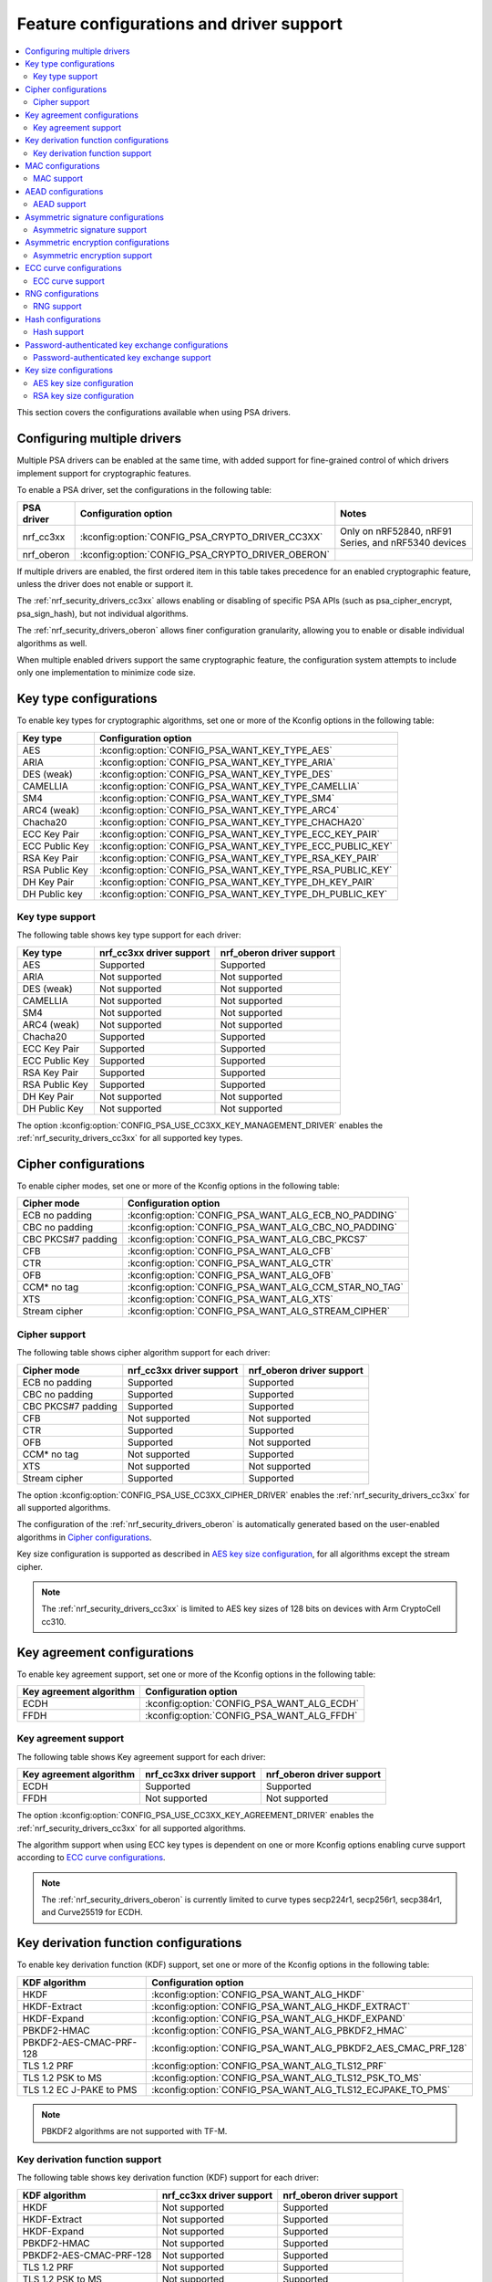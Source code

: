 .. _nrf_security_driver_config:

Feature configurations and driver support
#########################################

.. contents::
   :local:
   :depth: 2

This section covers the configurations available when using PSA drivers.

.. _nrf_security_drivers_config_multiple:

Configuring multiple drivers
****************************

Multiple PSA drivers can be enabled at the same time, with added support for fine-grained control of which drivers implement support for cryptographic features.

To enable a PSA driver, set the configurations in the following table:

+---------------+--------------------------------------------------+-----------------------------------------------------+
| PSA driver    | Configuration option                             | Notes                                               |
+===============+==================================================+=====================================================+
| nrf_cc3xx     | :kconfig:option:`CONFIG_PSA_CRYPTO_DRIVER_CC3XX` | Only on nRF52840, nRF91 Series, and nRF5340 devices |
+---------------+--------------------------------------------------+-----------------------------------------------------+
| nrf_oberon    | :kconfig:option:`CONFIG_PSA_CRYPTO_DRIVER_OBERON`|                                                     |
+---------------+--------------------------------------------------+-----------------------------------------------------+

If multiple drivers are enabled, the first ordered item in this table takes precedence for an enabled cryptographic feature, unless the driver does not enable or support it.

The :ref:`nrf_security_drivers_cc3xx` allows enabling or disabling of specific PSA APIs (such as psa_cipher_encrypt, psa_sign_hash), but not individual algorithms.

The :ref:`nrf_security_drivers_oberon` allows finer configuration granularity, allowing you to enable or disable individual algorithms as well.

When multiple enabled drivers support the same cryptographic feature, the configuration system attempts to include only one implementation to minimize code size.

Key type configurations
***********************

To enable key types for cryptographic algorithms, set one or more of the Kconfig options in the following table:

+-----------------------+-------------------------------------------------------------+
| Key type              | Configuration option                                        |
+=======================+=============================================================+
| AES                   | :kconfig:option:`CONFIG_PSA_WANT_KEY_TYPE_AES`              |
+-----------------------+-------------------------------------------------------------+
| ARIA                  | :kconfig:option:`CONFIG_PSA_WANT_KEY_TYPE_ARIA`             |
+-----------------------+-------------------------------------------------------------+
| DES (weak)            | :kconfig:option:`CONFIG_PSA_WANT_KEY_TYPE_DES`              |
+-----------------------+-------------------------------------------------------------+
| CAMELLIA              | :kconfig:option:`CONFIG_PSA_WANT_KEY_TYPE_CAMELLIA`         |
+-----------------------+-------------------------------------------------------------+
| SM4                   | :kconfig:option:`CONFIG_PSA_WANT_KEY_TYPE_SM4`              |
+-----------------------+-------------------------------------------------------------+
| ARC4 (weak)           | :kconfig:option:`CONFIG_PSA_WANT_KEY_TYPE_ARC4`             |
+-----------------------+-------------------------------------------------------------+
| Chacha20              | :kconfig:option:`CONFIG_PSA_WANT_KEY_TYPE_CHACHA20`         |
+-----------------------+-------------------------------------------------------------+
| ECC Key Pair          | :kconfig:option:`CONFIG_PSA_WANT_KEY_TYPE_ECC_KEY_PAIR`     |
+-----------------------+-------------------------------------------------------------+
| ECC Public Key        | :kconfig:option:`CONFIG_PSA_WANT_KEY_TYPE_ECC_PUBLIC_KEY`   |
+-----------------------+-------------------------------------------------------------+
| RSA Key Pair          | :kconfig:option:`CONFIG_PSA_WANT_KEY_TYPE_RSA_KEY_PAIR`     |
+-----------------------+-------------------------------------------------------------+
| RSA Public Key        | :kconfig:option:`CONFIG_PSA_WANT_KEY_TYPE_RSA_PUBLIC_KEY`   |
+-----------------------+-------------------------------------------------------------+
| DH Key Pair           | :kconfig:option:`CONFIG_PSA_WANT_KEY_TYPE_DH_KEY_PAIR`      |
+-----------------------+-------------------------------------------------------------+
| DH Public key         | :kconfig:option:`CONFIG_PSA_WANT_KEY_TYPE_DH_PUBLIC_KEY`    |
+-----------------------+-------------------------------------------------------------+

Key type support
================

The following table shows key type support for each driver:

+-----------------------+---------------------------+----------------------------+
| Key type              | nrf_cc3xx driver support  | nrf_oberon driver support  |
+=======================+===========================+============================+
| AES                   | Supported                 | Supported                  |
+-----------------------+---------------------------+----------------------------+
| ARIA                  | Not supported             | Not supported              |
+-----------------------+---------------------------+----------------------------+
| DES (weak)            | Not supported             | Not supported              |
+-----------------------+---------------------------+----------------------------+
| CAMELLIA              | Not supported             | Not supported              |
+-----------------------+---------------------------+----------------------------+
| SM4                   | Not supported             | Not supported              |
+-----------------------+---------------------------+----------------------------+
| ARC4 (weak)           | Not supported             | Not supported              |
+-----------------------+---------------------------+----------------------------+
| Chacha20              | Supported                 | Supported                  |
+-----------------------+---------------------------+----------------------------+
| ECC Key Pair          | Supported                 | Supported                  |
+-----------------------+---------------------------+----------------------------+
| ECC Public Key        | Supported                 | Supported                  |
+-----------------------+---------------------------+----------------------------+
| RSA Key Pair          | Supported                 | Supported                  |
+-----------------------+---------------------------+----------------------------+
| RSA Public Key        | Supported                 | Supported                  |
+-----------------------+---------------------------+----------------------------+
| DH Key Pair           | Not supported             | Not supported              |
+-----------------------+---------------------------+----------------------------+
| DH Public Key         | Not supported             | Not supported              |
+-----------------------+---------------------------+----------------------------+

The option :kconfig:option:`CONFIG_PSA_USE_CC3XX_KEY_MANAGEMENT_DRIVER` enables the :ref:`nrf_security_drivers_cc3xx` for all supported key types.

Cipher configurations
*********************

To enable cipher modes, set one or more of the Kconfig options in the following table:

+-----------------------+------------------------------------------------------+
| Cipher mode           | Configuration option                                 |
+=======================+======================================================+
| ECB no padding        | :kconfig:option:`CONFIG_PSA_WANT_ALG_ECB_NO_PADDING` |
+-----------------------+------------------------------------------------------+
| CBC no padding        | :kconfig:option:`CONFIG_PSA_WANT_ALG_CBC_NO_PADDING` |
+-----------------------+------------------------------------------------------+
| CBC PKCS#7 padding    | :kconfig:option:`CONFIG_PSA_WANT_ALG_CBC_PKCS7`      |
+-----------------------+------------------------------------------------------+
| CFB                   | :kconfig:option:`CONFIG_PSA_WANT_ALG_CFB`            |
+-----------------------+------------------------------------------------------+
| CTR                   | :kconfig:option:`CONFIG_PSA_WANT_ALG_CTR`            |
+-----------------------+------------------------------------------------------+
| OFB                   | :kconfig:option:`CONFIG_PSA_WANT_ALG_OFB`            |
+-----------------------+------------------------------------------------------+
| CCM* no tag           | :kconfig:option:`CONFIG_PSA_WANT_ALG_CCM_STAR_NO_TAG`|
+-----------------------+------------------------------------------------------+
| XTS                   | :kconfig:option:`CONFIG_PSA_WANT_ALG_XTS`            |
+-----------------------+------------------------------------------------------+
| Stream cipher         | :kconfig:option:`CONFIG_PSA_WANT_ALG_STREAM_CIPHER`  |
+-----------------------+------------------------------------------------------+

Cipher support
==============

The following table shows cipher algorithm support for each driver:

+-----------------------+---------------------------+----------------------------+
| Cipher mode           | nrf_cc3xx driver support  | nrf_oberon driver support  |
+=======================+===========================+============================+
| ECB no padding        | Supported                 | Supported                  |
+-----------------------+---------------------------+----------------------------+
| CBC no padding        | Supported                 | Supported                  |
+-----------------------+---------------------------+----------------------------+
| CBC PKCS#7 padding    | Supported                 | Supported                  |
+-----------------------+---------------------------+----------------------------+
| CFB                   | Not supported             | Not supported              |
+-----------------------+---------------------------+----------------------------+
| CTR                   | Supported                 | Supported                  |
+-----------------------+---------------------------+----------------------------+
| OFB                   | Supported                 | Not supported              |
+-----------------------+---------------------------+----------------------------+
| CCM* no tag           | Not supported             | Supported                  |
+-----------------------+---------------------------+----------------------------+
| XTS                   | Not supported             | Not supported              |
+-----------------------+---------------------------+----------------------------+
| Stream cipher         | Supported                 | Supported                  |
+-----------------------+---------------------------+----------------------------+

The option :kconfig:option:`CONFIG_PSA_USE_CC3XX_CIPHER_DRIVER` enables the :ref:`nrf_security_drivers_cc3xx` for all supported algorithms.

The configuration of the :ref:`nrf_security_drivers_oberon` is automatically generated based on the user-enabled algorithms in `Cipher configurations`_.

Key size configuration is supported as described in `AES key size configuration`_, for all algorithms except the stream cipher.

.. note::
   The :ref:`nrf_security_drivers_cc3xx` is limited to AES key sizes of 128 bits on devices with Arm CryptoCell cc310.

Key agreement configurations
****************************

To enable key agreement support, set one or more of the Kconfig options in the following table:

+-------------------------+-----------------------------------------------------------+
| Key agreement algorithm | Configuration option                                      |
+=========================+===========================================================+
| ECDH                    | :kconfig:option:`CONFIG_PSA_WANT_ALG_ECDH`                |
+-------------------------+-----------------------------------------------------------+
| FFDH                    | :kconfig:option:`CONFIG_PSA_WANT_ALG_FFDH`                |
+-------------------------+-----------------------------------------------------------+

Key agreement support
=====================

The following table shows Key agreement support for each driver:

+-------------------------+---------------------------+----------------------------+
| Key agreement algorithm | nrf_cc3xx driver support  | nrf_oberon driver support  |
+=========================+===========================+============================+
| ECDH                    | Supported                 | Supported                  |
+-------------------------+---------------------------+----------------------------+
| FFDH                    | Not supported             | Not supported              |
+-------------------------+---------------------------+----------------------------+

The option :kconfig:option:`CONFIG_PSA_USE_CC3XX_KEY_AGREEMENT_DRIVER` enables the :ref:`nrf_security_drivers_cc3xx` for all supported algorithms.

The algorithm support when using ECC key types is dependent on one or more Kconfig options enabling curve support according to `ECC curve configurations`_.

.. note::
   The :ref:`nrf_security_drivers_oberon` is currently limited to curve types secp224r1, secp256r1, secp384r1, and Curve25519 for ECDH.

Key derivation function configurations
**************************************

To enable key derivation function (KDF) support, set one or more of the Kconfig options in the following table:

+--------------------------+---------------------------------------------------------------+
| KDF algorithm            | Configuration option                                          |
+==========================+===============================================================+
| HKDF                     | :kconfig:option:`CONFIG_PSA_WANT_ALG_HKDF`                    |
+--------------------------+---------------------------------------------------------------+
| HKDF-Extract             | :kconfig:option:`CONFIG_PSA_WANT_ALG_HKDF_EXTRACT`            |
+--------------------------+---------------------------------------------------------------+
| HKDF-Expand              | :kconfig:option:`CONFIG_PSA_WANT_ALG_HKDF_EXPAND`             |
+--------------------------+---------------------------------------------------------------+
| PBKDF2-HMAC              | :kconfig:option:`CONFIG_PSA_WANT_ALG_PBKDF2_HMAC`             |
+--------------------------+---------------------------------------------------------------+
| PBKDF2-AES-CMAC-PRF-128  | :kconfig:option:`CONFIG_PSA_WANT_ALG_PBKDF2_AES_CMAC_PRF_128` |
+--------------------------+---------------------------------------------------------------+
| TLS 1.2 PRF              | :kconfig:option:`CONFIG_PSA_WANT_ALG_TLS12_PRF`               |
+--------------------------+---------------------------------------------------------------+
| TLS 1.2 PSK to MS        | :kconfig:option:`CONFIG_PSA_WANT_ALG_TLS12_PSK_TO_MS`         |
+--------------------------+---------------------------------------------------------------+
| TLS 1.2 EC J-PAKE to PMS | :kconfig:option:`CONFIG_PSA_WANT_ALG_TLS12_ECJPAKE_TO_PMS`    |
+--------------------------+---------------------------------------------------------------+

.. note::
   PBKDF2 algorithms are not supported with TF-M.

Key derivation function support
===============================

The following table shows key derivation function (KDF) support for each driver:

+--------------------------+--------------------------+----------------------------+
| KDF algorithm            | nrf_cc3xx driver support | nrf_oberon driver support  |
+==========================+==========================+============================+
| HKDF                     | Not supported            | Supported                  |
+--------------------------+--------------------------+----------------------------+
| HKDF-Extract             | Not supported            | Supported                  |
+--------------------------+--------------------------+----------------------------+
| HKDF-Expand              | Not supported            | Supported                  |
+--------------------------+--------------------------+----------------------------+
| PBKDF2-HMAC              | Not supported            | Supported                  |
+--------------------------+--------------------------+----------------------------+
| PBKDF2-AES-CMAC-PRF-128  | Not supported            | Supported                  |
+--------------------------+--------------------------+----------------------------+
| TLS 1.2 PRF              | Not supported            | Supported                  |
+--------------------------+--------------------------+----------------------------+
| TLS 1.2 PSK to MS        | Not supported            | Supported                  |
+--------------------------+--------------------------+----------------------------+
| TLS 1.2 EC J-PAKE to PMS | Not supported            | Supported                  |
+--------------------------+--------------------------+----------------------------+

The configuration of the :ref:`nrf_security_drivers_oberon` is automatically generated based on the user-enabled algorithms in `Key derivation function configurations`_.

MAC configurations
******************

To enable MAC support, set one or more of the Kconfig options in the following table:

+----------------+----------------------------------------------+
| MAC cipher     | Configuration option                         |
+================+==============================================+
| CMAC           | :kconfig:option:`CONFIG_PSA_WANT_ALG_CMAC`   |
+----------------+----------------------------------------------+
| HMAC           | :kconfig:option:`CONFIG_PSA_WANT_ALG_HMAC`   |
+----------------+----------------------------------------------+
| CBC-MAC        | :kconfig:option:`CONFIG_PSA_WANT_ALG_CBC_MAC`|
+----------------+----------------------------------------------+

MAC support
===========

The following table shows MAC algorithm support for each driver:

+----------------+--------------------------+----------------------------+
| MAC cipher     | nrf_cc3xx driver support | nrf_oberon driver support  |
+================+==========================+============================+
| CMAC           | Supported                | Supported                  |
+----------------+--------------------------+----------------------------+
| HMAC           | Supported                | Supported                  |
+----------------+--------------------------+----------------------------+
| CBC-MAC        | Not supported            | Not supported              |
+----------------+--------------------------+----------------------------+

The option :kconfig:option:`CONFIG_PSA_USE_CC3XX_MAC_DRIVER` enables the :ref:`nrf_security_drivers_cc3xx` for all supported algorithms.

The configuration of the :ref:`nrf_security_drivers_oberon` is automatically generated based on the user-enabled algorithms in `MAC configurations`_.

Key size configuration for CMAC is supported as described in `AES key size configuration`_.

.. note::
   * The :ref:`nrf_security_drivers_cc3xx` is limited to CMAC using AES key sizes of 128 bits on devices with Arm CryptoCell cc310.
   * The :ref:`nrf_security_drivers_cc3xx` is limited to HMAC using SHA-1, SHA-224, and SHA-256.

AEAD configurations
*******************

To enable Authenticated Encryption with Associated Data (AEAD), set one or more of the Kconfig options in the following table:

+-----------------------+---------------------------------------------------------+
| AEAD cipher           | Configuration option                                    |
+=======================+=========================================================+
| CCM                   | :kconfig:option:`CONFIG_PSA_WANT_ALG_CCM`               |
+-----------------------+---------------------------------------------------------+
| GCM                   | :kconfig:option:`CONFIG_PSA_WANT_ALG_GCM`               |
+-----------------------+---------------------------------------------------------+
| ChaCha20-Poly1305     | :kconfig:option:`CONFIG_PSA_WANT_ALG_CHACHA20_POLY1305` |
+-----------------------+---------------------------------------------------------+

AEAD support
============

The following table shows AEAD algorithm support for each driver:

+-----------------------+---------------------------+---------------------------+
| AEAD cipher           | nrf_cc3xx driver support  | nrf_oberon driver support |
+=======================+===========================+===========================+
| CCM                   | Supported                 | Supported                 |
+-----------------------+---------------------------+---------------------------+
| GCM                   | Supported                 | Supported                 |
+-----------------------+---------------------------+---------------------------+
| ChaCha20-Poly1305     | Supported                 | Supported                 |
+-----------------------+---------------------------+---------------------------+

The option :kconfig:option:`CONFIG_PSA_USE_CC3XX_AEAD_DRIVER` enables the :ref:`nrf_security_drivers_cc3xx` for all supported algorithms.

Configuration of the :ref:`nrf_security_drivers_oberon` is automatically generated based on the user-enabled algorithms in `AEAD configurations`_.

Key size configuration for CCM and GCM is supported as described in `AES key size configuration`_.

.. note::
   * The :ref:`nrf_security_drivers_cc3xx` is limited to AES key sizes of 128 bits on devices with Arm CryptoCell cc310.
   * The :ref:`nrf_security_drivers_cc3xx` does not provide hardware support for GCM on devices with Arm CryptoCell cc310.


Asymmetric signature configurations
***********************************

To enable asymmetric signature support, set one or more of the Kconfig options in the following table:

+---------------------------------+--------------------------------------------------------------+
| Asymmetric signature algorithms | Configuration option                                         |
+=================================+==============================================================+
| ECDSA                           | :kconfig:option:`CONFIG_PSA_WANT_ALG_ECDSA`                  |
+---------------------------------+--------------------------------------------------------------+
| ECDSA without hashing           | :kconfig:option:`CONFIG_PSA_WANT_ALG_ECDSA_ANY`              |
+---------------------------------+--------------------------------------------------------------+
| ECDSA (deterministic)           | :kconfig:option:`CONFIG_PSA_WANT_ALG_DETERMINISTIC_ECDSA`    |
+---------------------------------+--------------------------------------------------------------+
| PureEdDSA                       | :kconfig:option:`CONFIG_PSA_WANT_ALG_PURE_EDDSA`             |
+---------------------------------+--------------------------------------------------------------+
| HashEdDSA Edwards25519          | :kconfig:option:`CONFIG_PSA_WANT_ALG_ED25519PH`              |
+---------------------------------+--------------------------------------------------------------+
| HashEdDSA Edwards448            | :kconfig:option:`CONFIG_PSA_WANT_ALG_ED448PH`                |
+---------------------------------+--------------------------------------------------------------+
| RSA PKCS#1 v1.5 sign            | :kconfig:option:`CONFIG_PSA_WANT_ALG_RSA_PKCS1V15_SIGN`      |
+---------------------------------+--------------------------------------------------------------+
| RSA raw PKCS#1 v1.5 sign        | :kconfig:option:`CONFIG_PSA_WANT_ALG_RSA_PKCS1V15_SIGN_RAW`  |
+---------------------------------+--------------------------------------------------------------+
| RSA PSS                         | :kconfig:option:`CONFIG_PSA_WANT_ALG_RSA_PSS`                |
+---------------------------------+--------------------------------------------------------------+
| RSA PSS any salt                | :kconfig:option:`CONFIG_PSA_WANT_ALG_RSA_PSS_ANY_SALT`       |
+---------------------------------+--------------------------------------------------------------+

Asymmetric signature support
============================

The following table shows asymmetric signature algorithm support for each driver:

+---------------------------------+---------------------------+----------------------------+
| Asymmetric signature algorithms | nrf_cc3xx driver support  | nrf_oberon driver support  |
+=================================+===========================+============================+
| ECDSA                           | Supported                 | Supported                  |
+---------------------------------+---------------------------+----------------------------+
| ECDSA without hashing           | Supported                 | Supported                  |
+---------------------------------+---------------------------+----------------------------+
| ECDSA (deterministic)           | Supported                 | Supported                  |
+---------------------------------+---------------------------+----------------------------+
| PureEdDSA                       | Supported                 | Supported                  |
+---------------------------------+---------------------------+----------------------------+
| HashEdDSA Edwards25519          | Not supported             | Not supported              |
+---------------------------------+---------------------------+----------------------------+
| HashEdDSA Edwards448            | Not supported             | Not supported              |
+---------------------------------+---------------------------+----------------------------+
| RSA PKCS#1 v1.5 sign            | Supported                 | Supported                  |
+---------------------------------+---------------------------+----------------------------+
| RSA raw PKCS#1 v1.5 sign        | Supported                 | Supported                  |
+---------------------------------+---------------------------+----------------------------+
| RSA PSS                         | Not supported             | Supported                  |
+---------------------------------+---------------------------+----------------------------+
| RSA PSS any salt                | Not supported             | Supported                  |
+---------------------------------+---------------------------+----------------------------+

The option :kconfig:option:`CONFIG_PSA_USE_CC3XX_ASYMMETRIC_SIGNATURE_DRIVER` enables the driver :ref:`nrf_security_drivers_cc3xx` for all supported algorithms.

Configuration of the :ref:`nrf_security_drivers_oberon` driver is automatically generated based on the user-enabled algorithms in `Asymmetric signature configurations`_.

The algorithm support when using ECC key types is dependent on one or more Kconfig options enabling curve support according to `ECC curve configurations`_.

RSA key size configuration is supported as described in `RSA key size configuration`_.

.. note::
   * :ref:`nrf_security_drivers_cc3xx` is limited to RSA key sizes less than or equal to 2048 bits.
   * :ref:`nrf_security_drivers_oberon` does not support RSA key pair generation.
   * :ref:`nrf_security_drivers_oberon` is currently limited to ECC curve types secp224r1, secp256r1, and secp384r1 for ECDSA.
   * :ref:`nrf_security_drivers_oberon` is currently limited to ECC curve type Ed25519 for EdDSA.

Asymmetric encryption configurations
************************************

To enable asymmetric encryption, set one or more of the Kconfig options in the following table:

+---------------------------------+-----------------------------------------------------------+
| Asymmetric encryption algorithm | Configuration option                                      |
+=================================+===========================================================+
| RSA OAEP                        | :kconfig:option:`CONFIG_PSA_WANT_ALG_RSA_OAEP`            |
+---------------------------------+-----------------------------------------------------------+
| RSA PKCS#1 v1.5 crypt           | :kconfig:option:`CONFIG_PSA_WANT_ALG_RSA_PKCS1V15_CRYPT`  |
+---------------------------------+-----------------------------------------------------------+

Asymmetric encryption support
=============================

The following table shows asymmetric encryption algorithm support for each driver:

+---------------------------------+---------------------------+----------------------------+
| Asymmetric encryption algorithm | nrf_cc3xx driver support  | nrf_oberon driver support  |
+=================================+===========================+============================+
| RSA OAEP                        | Supported                 | Supported                  |
+---------------------------------+---------------------------+----------------------------+
| RSA PKCS#1 v1.5 crypt           | Supported                 | Supported                  |
+---------------------------------+---------------------------+----------------------------+

The option :kconfig:option:`CONFIG_PSA_USE_CC3XX_ASYMMETRIC_ENCRYPTION_DRIVER` enables the :ref:`nrf_security_drivers_cc3xx` for all supported algorithms.

Configuration of the :ref:`nrf_security_drivers_oberon` is automatically generated based on the user-enabled algorithms in `Asymmetric encryption configurations`_.

RSA key size configuration is supported as described in `RSA key size configuration`_.

.. note::
   * :ref:`nrf_security_drivers_cc3xx` is limited to key sizes less than or equal to 2048 bits.
   * :ref:`nrf_security_drivers_oberon` does not support RSA key pair generation.

ECC curve configurations
************************

To configure elliptic curve support, set one or more of the Kconfig options in the following table:

+--------------------------+--------------------------------------------------------------+
| ECC curve type           | Configuration option                                         |
+==========================+==============================================================+
| BrainpoolP160r1 (weak)   | :kconfig:option:`CONFIG_PSA_WANT_ECC_BRAINPOOL_P_R1_160`     |
+--------------------------+--------------------------------------------------------------+
| BrainpoolP192r1          | :kconfig:option:`CONFIG_PSA_WANT_ECC_BRAINPOOL_P_R1_192`     |
+--------------------------+--------------------------------------------------------------+
| BrainpoolP224r1          | :kconfig:option:`CONFIG_PSA_WANT_ECC_BRAINPOOL_P_R1_224`     |
+--------------------------+--------------------------------------------------------------+
| BrainpoolP256r1          | :kconfig:option:`CONFIG_PSA_WANT_ECC_BRAINPOOL_P_R1_256`     |
+--------------------------+--------------------------------------------------------------+
| BrainpoolP320r1          | :kconfig:option:`CONFIG_PSA_WANT_ECC_BRAINPOOL_P_R1_320`     |
+--------------------------+--------------------------------------------------------------+
| BrainpoolP384r1          | :kconfig:option:`CONFIG_PSA_WANT_ECC_BRAINPOOL_P_R1_384`     |
+--------------------------+--------------------------------------------------------------+
| BrainpoolP512r1          | :kconfig:option:`CONFIG_PSA_WANT_ECC_BRAINPOOL_P_R1_512`     |
+--------------------------+--------------------------------------------------------------+
| Curve25519 (X25519)      | :kconfig:option:`CONFIG_PSA_WANT_ECC_MONTGOMERY_255`         |
+--------------------------+--------------------------------------------------------------+
| Curve448 (X448)          | :kconfig:option:`CONFIG_PSA_WANT_ECC_MONTGOMERY_448`         |
+--------------------------+--------------------------------------------------------------+
| Edwards25519 (Ed25519)   | :kconfig:option:`CONFIG_PSA_WANT_ECC_TWISTED_EDWARDS_255`    |
+--------------------------+--------------------------------------------------------------+
| Edwards448 (Ed448)       | :kconfig:option:`CONFIG_PSA_WANT_ECC_TWISTED_EDWARDS_448`    |
+--------------------------+--------------------------------------------------------------+
| secp192k1                | :kconfig:option:`CONFIG_PSA_WANT_ECC_SECP_K1_192`            |
+--------------------------+--------------------------------------------------------------+
| secp224k1                | :kconfig:option:`CONFIG_PSA_WANT_ECC_SECP_K1_224`            |
+--------------------------+--------------------------------------------------------------+
| secp256k1                | :kconfig:option:`CONFIG_PSA_WANT_ECC_SECP_K1_256`            |
+--------------------------+--------------------------------------------------------------+
| secp192r1                | :kconfig:option:`CONFIG_PSA_WANT_ECC_SECP_R1_192`            |
+--------------------------+--------------------------------------------------------------+
| secp224r1                | :kconfig:option:`CONFIG_PSA_WANT_ECC_SECP_R1_224`            |
+--------------------------+--------------------------------------------------------------+
| secp256r1                | :kconfig:option:`CONFIG_PSA_WANT_ECC_SECP_R1_256`            |
+--------------------------+--------------------------------------------------------------+
| secp384r1                | :kconfig:option:`CONFIG_PSA_WANT_ECC_SECP_R1_384`            |
+--------------------------+--------------------------------------------------------------+
| secp521r1                | :kconfig:option:`CONFIG_PSA_WANT_ECC_SECP_R1_521`            |
+--------------------------+--------------------------------------------------------------+
| secp160r2 (weak)         | :kconfig:option:`CONFIG_PSA_WANT_ECC_SECP_R2_160`            |
+--------------------------+--------------------------------------------------------------+
| sect163k1 (weak)         | :kconfig:option:`CONFIG_PSA_WANT_ECC_SECT_K1_163`            |
+--------------------------+--------------------------------------------------------------+
| sect233k1                | :kconfig:option:`CONFIG_PSA_WANT_ECC_SECT_K1_233`            |
+--------------------------+--------------------------------------------------------------+
| sect239k1                | :kconfig:option:`CONFIG_PSA_WANT_ECC_SECT_K1_239`            |
+--------------------------+--------------------------------------------------------------+
| sect283k1                | :kconfig:option:`CONFIG_PSA_WANT_ECC_SECT_K1_283`            |
+--------------------------+--------------------------------------------------------------+
| sect409k1                | :kconfig:option:`CONFIG_PSA_WANT_ECC_SECT_K1_409`            |
+--------------------------+--------------------------------------------------------------+
| sect571k1                | :kconfig:option:`CONFIG_PSA_WANT_ECC_SECT_K1_571`            |
+--------------------------+--------------------------------------------------------------+
| sect163r1 (weak)         | :kconfig:option:`CONFIG_PSA_WANT_ECC_SECT_R1_163`            |
+--------------------------+--------------------------------------------------------------+
| sect233r1                | :kconfig:option:`CONFIG_PSA_WANT_ECC_SECT_R1_233`            |
+--------------------------+--------------------------------------------------------------+
| sect283r1                | :kconfig:option:`CONFIG_PSA_WANT_ECC_SECT_R1_283`            |
+--------------------------+--------------------------------------------------------------+
| sect409r1                | :kconfig:option:`CONFIG_PSA_WANT_ECC_SECT_R1_409`            |
+--------------------------+--------------------------------------------------------------+
| sect571r1                | :kconfig:option:`CONFIG_PSA_WANT_ECC_SECT_R1_571`            |
+--------------------------+--------------------------------------------------------------+
| sect163r2 (weak)         | :kconfig:option:`CONFIG_PSA_WANT_ECC_SECT_R2_163`            |
+--------------------------+--------------------------------------------------------------+
| FRP256v1                 | :kconfig:option:`CONFIG_PSA_WANT_ECC_FRP_V1_256`             |
+--------------------------+--------------------------------------------------------------+

ECC curve support
=================

The following table shows ECC curve support for each driver:

+--------------------------+---------------------------+----------------------------+
| ECC curve type           | nrf_cc3xx driver support  | nrf_oberon driver support  |
+==========================+===========================+============================+
| BrainpoolP160r1 (weak)   | Not supported             | Not supported              |
+--------------------------+---------------------------+----------------------------+
| BrainpoolP192r1          | Not supported             | Not supported              |
+--------------------------+---------------------------+----------------------------+
| BrainpoolP224r1          | Not supported             | Not supported              |
+--------------------------+---------------------------+----------------------------+
| BrainpoolP256r1          | Supported                 | Not supported              |
+--------------------------+---------------------------+----------------------------+
| BrainpoolP320r1          | Not supported             | Not supported              |
+--------------------------+---------------------------+----------------------------+
| BrainpoolP384r1          | Not supported             | Not supported              |
+--------------------------+---------------------------+----------------------------+
| BrainpoolP512r1          | Not supported             | Not supported              |
+--------------------------+---------------------------+----------------------------+
| Curve25519 (X25519)      | Supported                 | Supported                  |
+--------------------------+---------------------------+----------------------------+
| Curve448 (X448)          | Not supported             | Not supported              |
+--------------------------+---------------------------+----------------------------+
| Edwards25519 (Ed25519)   | Supported                 | Supported                  |
+--------------------------+---------------------------+----------------------------+
| Edwards448 (Ed448)       | Not supported             | Not supported              |
+--------------------------+---------------------------+----------------------------+
| secp192k1                | Supported                 | Not supported              |
+--------------------------+---------------------------+----------------------------+
| secp224k1                | Not supported             | Not supported              |
+--------------------------+---------------------------+----------------------------+
| secp256k1                | Supported                 | Not supported              |
+--------------------------+---------------------------+----------------------------+
| secp192r1                | Supported                 | Not supported              |
+--------------------------+---------------------------+----------------------------+
| secp224r1                | Supported                 | Supported                  |
+--------------------------+---------------------------+----------------------------+
| secp256r1                | Supported                 | Supported                  |
+--------------------------+---------------------------+----------------------------+
| secp384r1                | Supported                 | Supported                  |
+--------------------------+---------------------------+----------------------------+
| secp521r1                | Not supported             | Not supported              |
+--------------------------+---------------------------+----------------------------+
| secp160r2 (weak)         | Not supported             | Not supported              |
+--------------------------+---------------------------+----------------------------+
| sect163k1 (weak)         | Not supported             | Not supported              |
+--------------------------+---------------------------+----------------------------+
| sect233k1                | Not supported             | Not supported              |
+--------------------------+---------------------------+----------------------------+
| sect239k1                | Not supported             | Not supported              |
+--------------------------+---------------------------+----------------------------+
| sect283k1                | Not supported             | Not supported              |
+--------------------------+---------------------------+----------------------------+
| sect409k1                | Not supported             | Not supported              |
+--------------------------+---------------------------+----------------------------+
| sect571k1                | Not supported             | Not supported              |
+--------------------------+---------------------------+----------------------------+
| sect163r1 (weak)         | Not supported             | Not supported              |
+--------------------------+---------------------------+----------------------------+
| sect233r1                | Not supported             | Not supported              |
+--------------------------+---------------------------+----------------------------+
| sect283r1                | Not supported             | Not supported              |
+--------------------------+---------------------------+----------------------------+
| sect409r1                | Not supported             | Not supported              |
+--------------------------+---------------------------+----------------------------+
| sect571r1                | Not supported             | Not supported              |
+--------------------------+---------------------------+----------------------------+
| sect163r2 (weak)         | Not supported             | Not supported              |
+--------------------------+---------------------------+----------------------------+
| FRP256v1                 | Not supported             | Not supported              |
+--------------------------+---------------------------+----------------------------+

The option :kconfig:option:`CONFIG_PSA_USE_CC3XX_KEY_MANAGEMENT_DRIVER` enables the :ref:`nrf_security_drivers_cc3xx` for key management using ECC curves.

RNG configurations
******************

Enable RNG using the :kconfig:option:`CONFIG_PSA_WANT_GENERATE_RANDOM` Kconfig option.

RNG uses PRNG seeded by entropy (also known as TRNG).
When RNG is enabled, set at least one of the configurations in the following table:

+---------------------------+-------------------------------------------------+
| PRNG algorithms           | Configuration option                            |
+===========================+=================================================+
| CTR-DRBG                  | :kconfig:option:`CONFIG_PSA_WANT_ALG_CTR_DRBG`  |
+---------------------------+-------------------------------------------------+
| HMAC-DRBG                 | :kconfig:option:`CONFIG_PSA_WANT_ALG_HMAC_DRBG` |
+---------------------------+-------------------------------------------------+

.. note::
   * Both PRNG algorithms are NIST qualified Cryptographically Secure Pseudo Random Number Generators (CSPRNG).
   * :kconfig:option:`CONFIG_PSA_WANT_ALG_CTR_DRBG` and :kconfig:option:`CONFIG_PSA_WANT_ALG_HMAC_DRBG` are custom configurations not described by the PSA Crypto specification.
   * If multiple PRNG algorithms are enabled at the same time, CTR-DRBG will be prioritized for random number generation through the front-end APIs for PSA Crypto.

RNG support
===========

There are no public configurations for entropy and PRNG algorithm support and the choice of drivers that provide support is automatic.

The PSA drivers using the Arm CryptoCell peripheral is enabled by default for nRF52840, nRF91 Series, and nRF5340 devices.

For devices without a hardware-accelerated cryptographic engine, entropy is provided by the nRF RNG peripheral. PRNG support is provided by the Oberon PSA driver, which is implemented using software.

Hash configurations
*******************

To configure the Hash algorithms, set one or more of the Kconfig options in the following table:

+-----------------------+---------------------------------------------------+
| Hash algorithm        | Configuration option                              |
+=======================+===================================================+
| SHA-1 (weak)          | :kconfig:option:`CONFIG_PSA_WANT_ALG_SHA_1`       |
+-----------------------+---------------------------------------------------+
| SHA-224               | :kconfig:option:`CONFIG_PSA_WANT_ALG_SHA_224`     |
+-----------------------+---------------------------------------------------+
| SHA-256               | :kconfig:option:`CONFIG_PSA_WANT_ALG_SHA_256`     |
+-----------------------+---------------------------------------------------+
| SHA-384               | :kconfig:option:`CONFIG_PSA_WANT_ALG_SHA_384`     |
+-----------------------+---------------------------------------------------+
| SHA-512               | :kconfig:option:`CONFIG_PSA_WANT_ALG_SHA_512`     |
+-----------------------+---------------------------------------------------+
| SHA-512/224           | :kconfig:option:`CONFIG_PSA_WANT_ALG_SHA_512_224` |
+-----------------------+---------------------------------------------------+
| SHA-512/256           | :kconfig:option:`CONFIG_PSA_WANT_ALG_SHA_512_256` |
+-----------------------+---------------------------------------------------+
| SHA3-224              | :kconfig:option:`CONFIG_PSA_WANT_ALG_SHA3_224`    |
+-----------------------+---------------------------------------------------+
| SHA3-256              | :kconfig:option:`CONFIG_PSA_WANT_ALG_SHA3_256`    |
+-----------------------+---------------------------------------------------+
| SHA3-384              | :kconfig:option:`CONFIG_PSA_WANT_ALG_SHA3_384`    |
+-----------------------+---------------------------------------------------+
| SHA3-512              | :kconfig:option:`CONFIG_PSA_WANT_ALG_SHA3_512`    |
+-----------------------+---------------------------------------------------+
| SM3                   | :kconfig:option:`CONFIG_PSA_WANT_ALG_SM3`         |
+-----------------------+---------------------------------------------------+
| SHAKE256 512 bits     | :kconfig:option:`CONFIG_PSA_WANT_ALG_SHAKE256_512`|
+-----------------------+---------------------------------------------------+
| MD2 (weak)            | :kconfig:option:`CONFIG_PSA_WANT_ALG_MD2`         |
+-----------------------+---------------------------------------------------+
| MD4 (weak)            | :kconfig:option:`CONFIG_PSA_WANT_ALG_MD4`         |
+-----------------------+---------------------------------------------------+
| MD5 (weak)            | :kconfig:option:`CONFIG_PSA_WANT_ALG_MD5`         |
+-----------------------+---------------------------------------------------+
| RIPEMD-160            | :kconfig:option:`CONFIG_PSA_WANT_ALG_RIPEMD160`   |
+-----------------------+---------------------------------------------------+

.. note::
   * The SHA-1 hash is weak and deprecated and is only recommended for use in legacy protocols.
   * The MD5 hash is weak and deprecated and is only recommended for use in legacy protocols.

Hash support
============

The following table shows hash algorithm support for each driver:

+-----------------------+----------------------------+---------------------------+
| Hash algorithm        |  nrf_cc3xx driver support  | nrf_oberon driver support |
+=======================+============================+===========================+
| SHA-1 (weak)          | Supported                  | Supported                 |
+-----------------------+----------------------------+---------------------------+
| SHA-224               | Supported                  | Supported                 |
+-----------------------+----------------------------+---------------------------+
| SHA-256               | Supported                  | Supported                 |
+-----------------------+----------------------------+---------------------------+
| SHA-384               | Not supported              | Supported                 |
+-----------------------+----------------------------+---------------------------+
| SHA-512               | Not supported              | Supported                 |
+-----------------------+----------------------------+---------------------------+
| SHA-512/224           | Not supported              | Not supported             |
+-----------------------+----------------------------+---------------------------+
| SHA-512/256           | Not supported              | Not supported             |
+-----------------------+----------------------------+---------------------------+
| SHA3-224              | Not supported              | Not supported             |
+-----------------------+----------------------------+---------------------------+
| SHA3-256              | Not supported              | Not supported             |
+-----------------------+----------------------------+---------------------------+
| SHA3-384              | Not supported              | Not supported             |
+-----------------------+----------------------------+---------------------------+
| SHA3-512              | Not supported              | Not supported             |
+-----------------------+----------------------------+---------------------------+
| SM3                   | Not supported              | Not supported             |
+-----------------------+----------------------------+---------------------------+
| SHAKE256 512 bits     | Not supported              | Not supported             |
+-----------------------+----------------------------+---------------------------+
| MD2 (weak)            | Not supported              | Not supported             |
+-----------------------+----------------------------+---------------------------+
| MD4 (weak)            | Not supported              | Not supported             |
+-----------------------+----------------------------+---------------------------+
| MD5 (weak)            | Not supported              | Not supported             |
+-----------------------+----------------------------+---------------------------+
| RIPEMD160             | Not supported              | Not supported             |
+-----------------------+----------------------------+---------------------------+

The option :kconfig:option:`CONFIG_PSA_USE_CC3XX_HASH_DRIVER` enables the :ref:`nrf_security_drivers_cc3xx` for all supported algorithms.

The configuration of the :ref:`nrf_security_drivers_oberon` is automatically generated based on the user-enabled algorithms in `Hash configurations`_.

Password-authenticated key exchange configurations
**************************************************

To enable password-authenticated key exchange (PAKE) support, set one or more of the Kconfig options in the following table:

+------------------------+------------------------------------------------------+
| PAKE algorithm         | Configuration option                                 |
+========================+======================================================+
| EC J-PAKE              | :kconfig:option:`CONFIG_PSA_WANT_ALG_JPAKE`          |
+------------------------+------------------------------------------------------+
| SPAKE2+ with HMAC      | :kconfig:option:`CONFIG_PSA_WANT_ALG_SPAKE2P_HMAC`   |
+------------------------+------------------------------------------------------+
| SPAKE2+ with CMAC      | :kconfig:option:`CONFIG_PSA_WANT_ALG_SPAKE2P_CMAC`   |
+------------------------+------------------------------------------------------+
| SPAKE2+ for Matter     | :kconfig:option:`CONFIG_PSA_WANT_ALG_SPAKE2P_MATTER` |
+------------------------+------------------------------------------------------+
| SRP-6                  | :kconfig:option:`CONFIG_PSA_WANT_ALG_SRP_6`          |
+------------------------+------------------------------------------------------+
| SRP-6 password hashing | :kconfig:option:`CONFIG_PSA_WANT_ALG_SRP_6`          |
+------------------------+------------------------------------------------------+

.. note::
   * The provided support is experimental.
   * Not supported with TF-M.

Password-authenticated key exchange support
===========================================

The following table shows PAKE algorithm support for each driver:

+-----------------------+--------------------------+---------------------------+
| PAKE algorithm        | nrf_cc3xx driver support | nrf_oberon driver support |
+=======================+==========================+===========================+
| EC J-PAKE             | Not supported            | Supported                 |
+-----------------------+--------------------------+---------------------------+
| SPAKE2+               | Not supported            | Supported                 |
+-----------------------+--------------------------+---------------------------+
| SRP-6                 | Not supported            | Supported                 |
+-----------------------+--------------------------+---------------------------+

Configuration of the :ref:`nrf_security_drivers_oberon` is automatically generated based on the user-enabled algorithms in  `Password-authenticated key exchange configurations`_.

Key size configurations
***********************

:ref:`nrf_security` supports key size configuration options for AES and RSA keys.

AES key size configuration
==========================

To enable AES key size support, set one or more of the Kconfig options in the following table:

+--------------+----------------------------------------------------+
| AES key size | Configuration option                               |
+==============+====================================================+
| 128 bits     | :kconfig:option:`CONFIG_PSA_WANT_AES_KEY_SIZE_128` |
+--------------+----------------------------------------------------+
| 192 bits     | :kconfig:option:`CONFIG_PSA_WANT_AES_KEY_SIZE_192` |
+--------------+----------------------------------------------------+
| 256 bits     | :kconfig:option:`CONFIG_PSA_WANT_AES_KEY_SIZE_256` |
+--------------+----------------------------------------------------+

.. note::
   All AES key size configurations are introduced by :ref:`nrf_security` and are not described by the PSA Crypto specification.

RSA key size configuration
==========================

To enable RSA key size support, set one or more of the Kconfig options in the following table:

+--------------------+-----------------------------------------------------+
| RSA key size       | Configuration option                                |
+====================+=====================================================+
| 1024 bits          | :kconfig:option:`CONFIG_PSA_WANT_RSA_KEY_SIZE_1024` |
+--------------------+-----------------------------------------------------+
| 1536 bits          | :kconfig:option:`CONFIG_PSA_WANT_RSA_KEY_SIZE_1536` |
+--------------------+-----------------------------------------------------+
| 2048 bits          | :kconfig:option:`CONFIG_PSA_WANT_RSA_KEY_SIZE_2048` |
+--------------------+-----------------------------------------------------+
| 3072 bits          | :kconfig:option:`CONFIG_PSA_WANT_RSA_KEY_SIZE_3072` |
+--------------------+-----------------------------------------------------+
| 4096 bits          | :kconfig:option:`CONFIG_PSA_WANT_RSA_KEY_SIZE_4096` |
+--------------------+-----------------------------------------------------+
| 6144 bits          | :kconfig:option:`CONFIG_PSA_WANT_RSA_KEY_SIZE_6144` |
+--------------------+-----------------------------------------------------+
| 8192 bits          | :kconfig:option:`CONFIG_PSA_WANT_RSA_KEY_SIZE_8192` |
+--------------------+-----------------------------------------------------+

.. note::
   All RSA key size configurations are introduced by :ref:`nrf_security` and are not described by the PSA Crypto specification.
